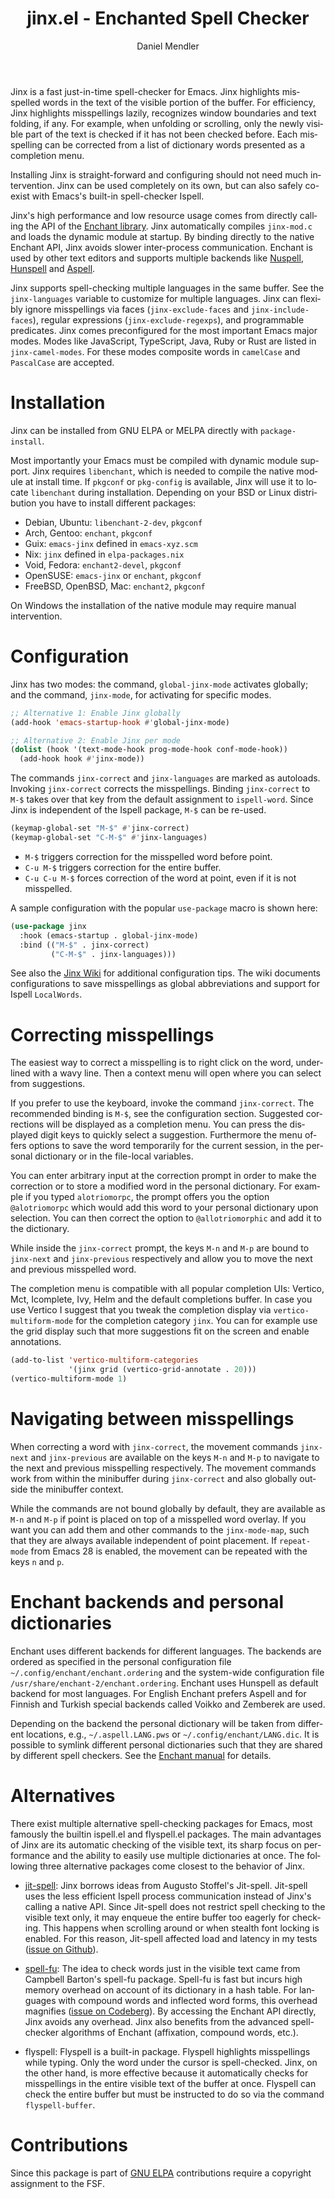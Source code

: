 #+title: jinx.el - Enchanted Spell Checker
#+author: Daniel Mendler
#+language: en
#+export_file_name: jinx.texi
#+texinfo_dir_category: Emacs misc features
#+texinfo_dir_title: Jinx: (jinx).
#+texinfo_dir_desc: Enchanted Spell Checker

#+html: <a href="https://www.gnu.org/software/emacs/"><img alt="GNU Emacs" src="https://github.com/minad/corfu/blob/screenshots/emacs.svg?raw=true"/></a>
#+html: <a href="https://elpa.gnu.org/packages/jinx.html"><img alt="GNU ELPA" src="https://elpa.gnu.org/packages/jinx.svg"/></a>
#+html: <a href="https://elpa.gnu.org/devel/jinx.html"><img alt="GNU-devel ELPA" src="https://elpa.gnu.org/devel/jinx.svg"/></a>
#+html: <a href="https://melpa.org/#/jinx"><img alt="MELPA" src="https://melpa.org/packages/jinx-badge.svg"/></a>
#+html: <a href="https://stable.melpa.org/#/jinx"><img alt="MELPA Stable" src="https://stable.melpa.org/packages/jinx-badge.svg"/></a>

Jinx is a fast just-in-time spell-checker for Emacs. Jinx highlights misspelled
words in the text of the visible portion of the buffer. For efficiency, Jinx
highlights misspellings lazily, recognizes window boundaries and text folding,
if any. For example, when unfolding or scrolling, only the newly visible part of
the text is checked if it has not been checked before. Each misspelling can be
corrected from a list of dictionary words presented as a completion menu.

Installing Jinx is straight-forward and configuring should not need much
intervention. Jinx can be used completely on its own, but can also safely
co-exist with Emacs's built-in spell-checker Ispell.

Jinx's high performance and low resource usage comes from directly calling the
API of the [[https://rrthomas.github.io/enchant/][Enchant library]]. Jinx automatically compiles =jinx-mod.c= and loads the
dynamic module at startup. By binding directly to the native Enchant API, Jinx
avoids slower inter-process communication. Enchant is used by other text editors
and supports multiple backends like [[https://nuspell.github.io/][Nuspell]], [[http://hunspell.github.io/][Hunspell]] and [[http://aspell.net/][Aspell]].

Jinx supports spell-checking multiple languages in the same buffer. See the
=jinx-languages= variable to customize for multiple languages. Jinx can flexibly
ignore misspellings via faces (=jinx-exclude-faces= and =jinx-include-faces=),
regular expressions (=jinx-exclude-regexps=), and programmable predicates. Jinx
comes preconfigured for the most important Emacs major modes. Modes like
JavaScript, TypeScript, Java, Ruby or Rust are listed in =jinx-camel-modes=. For
these modes composite words in =camelCase= and =PascalCase= are accepted.

#+html: <img src="https://github.com/minad/jinx/blob/screenshots/screenshot.png?raw=true">

* Installation

Jinx can be installed from GNU ELPA or MELPA directly with =package-install=.

Most importantly your Emacs must be compiled with dynamic module support. Jinx
requires =libenchant=, which is needed to compile the native module at install
time. If =pkgconf= or =pkg-config= is available, Jinx will use it to locate
=libenchant= during installation. Depending on your BSD or Linux distribution you
have to install different packages:

- Debian, Ubuntu: =libenchant-2-dev=, =pkgconf=
- Arch, Gentoo: =enchant=, =pkgconf=
- Guix: =emacs-jinx= defined in =emacs-xyz.scm=
- Nix: =jinx= defined in =elpa-packages.nix=
- Void, Fedora: =enchant2-devel=, =pkgconf=
- OpenSUSE: =emacs-jinx= or =enchant=, =pkgconf=
- FreeBSD, OpenBSD, Mac: =enchant2=, =pkgconf=

On Windows the installation of the native module may require manual
intervention.

* Configuration

Jinx has two modes: the command, =global-jinx-mode= activates globally; and the
command, =jinx-mode=, for activating for specific modes.

#+begin_src emacs-lisp
;; Alternative 1: Enable Jinx globally
(add-hook 'emacs-startup-hook #'global-jinx-mode)

;; Alternative 2: Enable Jinx per mode
(dolist (hook '(text-mode-hook prog-mode-hook conf-mode-hook))
  (add-hook hook #'jinx-mode))
#+end_src

The commands =jinx-correct= and =jinx-languages= are marked as autoloads. Invoking
=jinx-correct= corrects the misspellings. Binding =jinx-correct= to =M-$= takes over
that key from the default assignment to =ispell-word=. Since Jinx is independent
of the Ispell package, =M-$= can be re-used.

#+begin_src emacs-lisp
(keymap-global-set "M-$" #'jinx-correct)
(keymap-global-set "C-M-$" #'jinx-languages)
#+end_src

- =M-$= triggers correction for the misspelled word before point.
- =C-u M-$= triggers correction for the entire buffer.
- =C-u C-u M-$= forces correction of the word at point, even if it is not
  misspelled.

A sample configuration with the popular =use-package= macro is shown here:

#+begin_src emacs-lisp
(use-package jinx
  :hook (emacs-startup . global-jinx-mode)
  :bind (("M-$" . jinx-correct)
         ("C-M-$" . jinx-languages)))
#+end_src

See also the [[https://github.com/minad/jinx/wiki][Jinx Wiki]] for additional configuration tips. The wiki documents
configurations to save misspellings as global abbreviations and support for
Ispell =LocalWords=.

* Correcting misspellings

The easiest way to correct a misspelling is to right click on the word,
underlined with a wavy line. Then a context menu will open where you can select
from suggestions.

If you prefer to use the keyboard, invoke the command =jinx-correct=. The
recommended binding is =M-$=, see the configuration section. Suggested corrections
will be displayed as a completion menu. You can press the displayed digit keys
to quickly select a suggestion. Furthermore the menu offers options to save the
word temporarily for the current session, in the personal dictionary or in the
file-local variables.

You can enter arbitrary input at the correction prompt in order to make the
correction or to store a modified word in the personal dictionary. For example
if you typed =alotriomorpc=, the prompt offers you the option =@alotriomorpc= which
would add this word to your personal dictionary upon selection. You can then
correct the option to =@allotriomorphic= and add it to the dictionary.

While inside the =jinx-correct= prompt, the keys =M-n= and =M-p= are bound to
=jinx-next= and =jinx-previous= respectively and allow you to move the next and
previous misspelled word.

The completion menu is compatible with all popular completion UIs: Vertico, Mct,
Icomplete, Ivy, Helm and the default completions buffer. In case you use Vertico
I suggest that you tweak the completion display via =vertico-multiform-mode= for
the completion category =jinx=. You can for example use the grid display such that
more suggestions fit on the screen and enable annotations.

#+begin_src emacs-lisp
(add-to-list 'vertico-multiform-categories
             '(jinx grid (vertico-grid-annotate . 20)))
(vertico-multiform-mode 1)
#+end_src

* Navigating between misspellings

When correcting a word with =jinx-correct=, the movement commands =jinx-next= and
=jinx-previous= are available on the keys =M-n= and =M-p= to navigate to the next and
previous misspelling respectively. The movement commands work from within the
minibuffer during =jinx-correct= and also globally outside the minibuffer context.

While the commands are not bound globally by default, they are available as =M-n=
and =M-p= if point is placed on top of a misspelled word overlay. If you want you
can add them and other commands to the =jinx-mode-map=, such that they are always
available independent of point placement. If =repeat-mode= from Emacs 28 is
enabled, the movement can be repeated with the keys =n= and =p=.

* Enchant backends and personal dictionaries

Enchant uses different backends for different languages. The backends are
ordered as specified in the personal configuration file
=~/.config/enchant/enchant.ordering= and the system-wide configuration file
=/usr/share/enchant-2/enchant.ordering=. Enchant uses Hunspell as default backend
for most languages. For English Enchant prefers Aspell and for Finnish and
Turkish special backends called Voikko and Zemberek are used.

Depending on the backend the personal dictionary will be taken from different
locations, e.g., =~/.aspell.LANG.pws= or =~/.config/enchant/LANG.dic=. It is
possible to symlink different personal dictionaries such that they are shared by
different spell checkers. See the [[https://rrthomas.github.io/enchant/lib/enchant.html][Enchant manual]] for details.

* Alternatives

There exist multiple alternative spell-checking packages for Emacs, most
famously the builtin ispell.el and flyspell.el packages. The main advantages of
Jinx are its automatic checking of the visible text, its sharp focus on
performance and the ability to easily use multiple dictionaries at once. The
following three alternative packages come closest to the behavior of Jinx.

- [[https://github.com/astoff/jit-spell][jit-spell]]: Jinx borrows ideas from Augusto Stoffel's Jit-spell. Jit-spell uses
  the less efficient Ispell process communication instead of Jinx's calling a
  native API. Since Jit-spell does not restrict spell checking to the visible
  text only, it may enqueue the entire buffer too eagerly for checking. This
  happens when scrolling around or when stealth font locking is enabled. For
  this reason, Jit-spell affected load and latency in my tests ([[https://github.com/astoff/jit-spell/issues/9][issue on Github]]).

- [[https://codeberg.org/ideasman42/emacs-spell-fu][spell-fu]]: The idea to check words just in the visible text came from Campbell
  Barton's spell-fu package. Spell-fu is fast but incurs high memory overhead on
  account of its dictionary in a hash table. For languages with compound words
  and inflected word forms, this overhead magnifies ([[https://codeberg.org/ideasman42/emacs-spell-fu/issues/40][issue on Codeberg]]). By
  accessing the Enchant API directly, Jinx avoids any overhead. Jinx also
  benefits from the advanced spell-checker algorithms of Enchant (affixation,
  compound words, etc.).

- flyspell: Flyspell is a built-in package. Flyspell highlights misspellings
  while typing. Only the word under the cursor is spell-checked. Jinx, on the
  other hand, is more effective because it automatically checks for misspellings
  in the entire visible text of the buffer at once. Flyspell can check the
  entire buffer but must be instructed to do so via the command =flyspell-buffer=.

* Contributions

Since this package is part of [[https://elpa.gnu.org/packages/jinx.html][GNU ELPA]] contributions require a copyright
assignment to the FSF.
